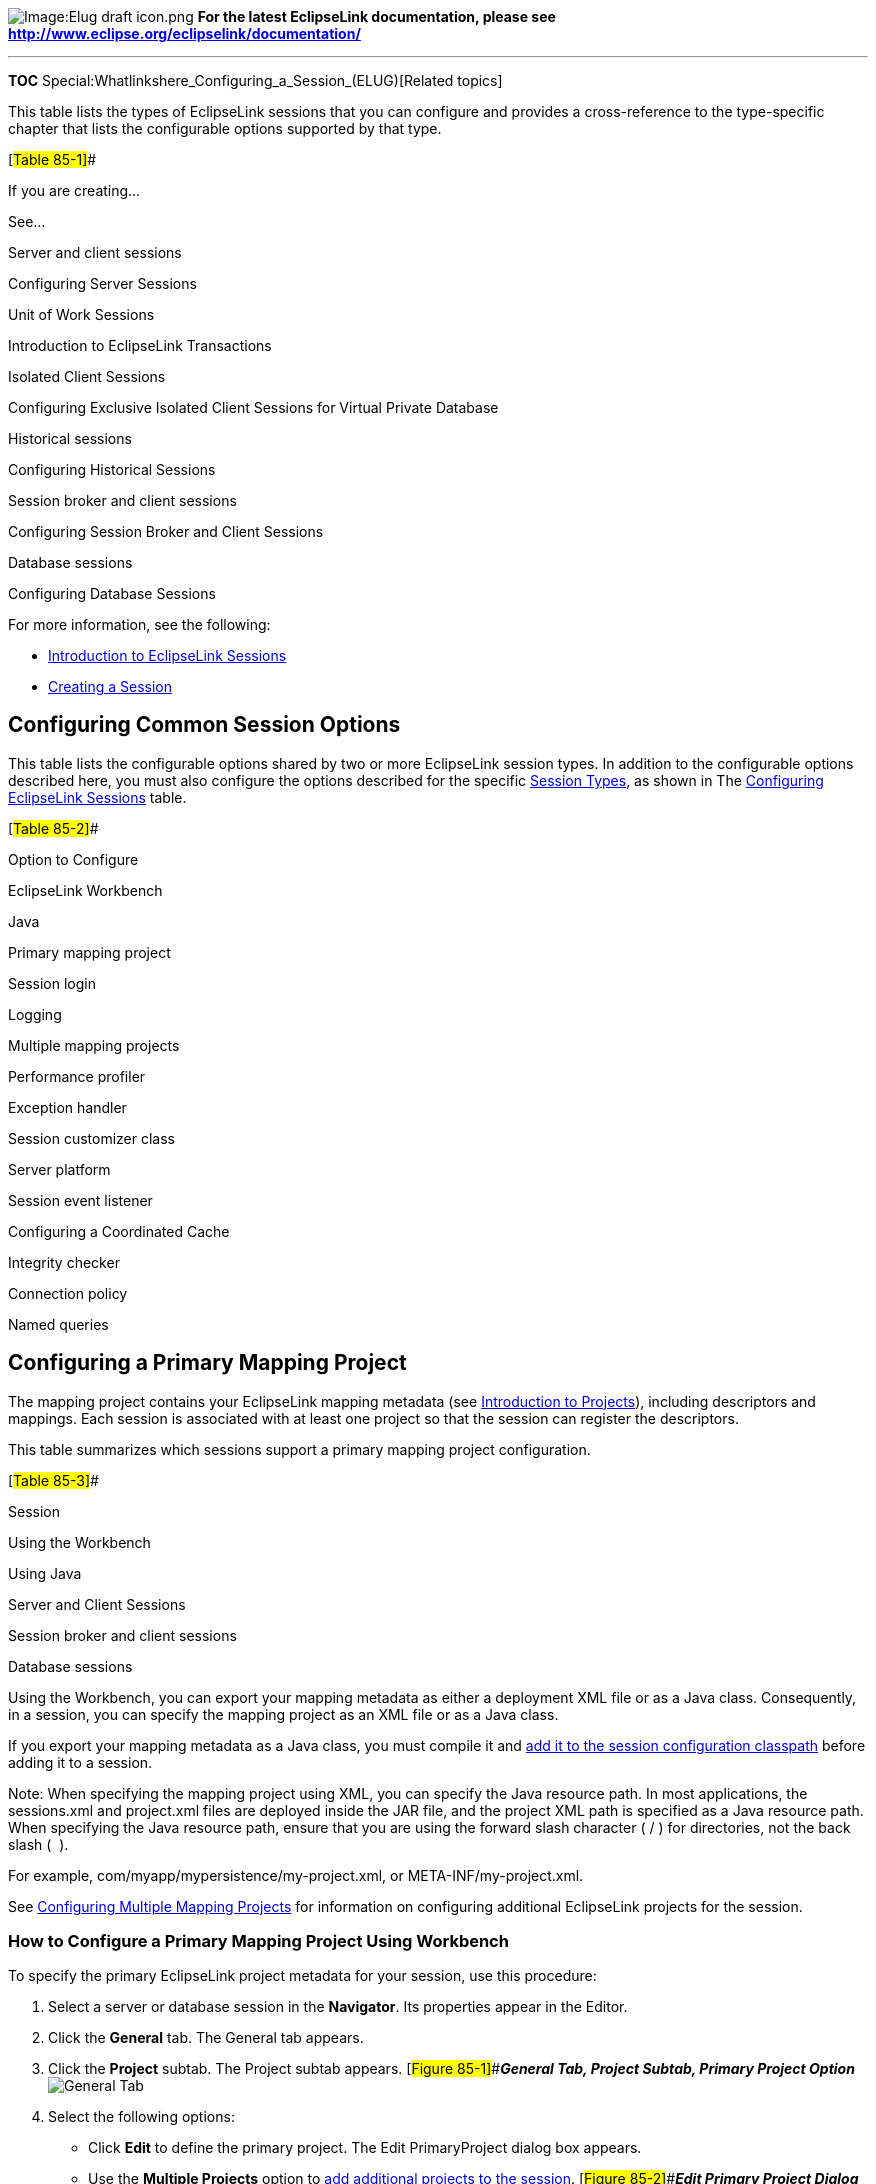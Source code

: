 image:Elug_draft_icon.png[Image:Elug draft
icon.png,title="Image:Elug draft icon.png"] *For the latest EclipseLink
documentation, please see
http://www.eclipse.org/eclipselink/documentation/*

'''''

*TOC* Special:Whatlinkshere_Configuring_a_Session_(ELUG)[Related topics]

This table lists the types of EclipseLink sessions that you can
configure and provides a cross-reference to the type-specific chapter
that lists the configurable options supported by that type.

[#Table 85-1]##

If you are creating…

See…

Server and client sessions

Configuring Server Sessions

Unit of Work Sessions

Introduction to EclipseLink Transactions

Isolated Client Sessions

Configuring Exclusive Isolated Client Sessions for Virtual Private
Database

Historical sessions

Configuring Historical Sessions

Session broker and client sessions

Configuring Session Broker and Client Sessions

Database sessions

Configuring Database Sessions

For more information, see the following:

* link:Introduction%20to%20EclipseLink%20Sessions%20(ELUG)[Introduction
to EclipseLink Sessions]
* link:Creating%20a%20Session%20(ELUG)[Creating a Session]

== Configuring Common Session Options

This table lists the configurable options shared by two or more
EclipseLink session types. In addition to the configurable options
described here, you must also configure the options described for the
specific
link:Introduction%20to%20EclipseLink%20Sessions%20(ELUG)#Session_Types[Session
Types], as shown in The link:#Table_85-1[Configuring EclipseLink
Sessions] table.

[#Table 85-2]##

Option to Configure

EclipseLink Workbench

Java

Primary mapping project

Session login

Logging

Multiple mapping projects

Performance profiler

Exception handler

Session customizer class

Server platform

Session event listener

Configuring a Coordinated Cache

Integrity checker

Connection policy

Named queries

== Configuring a Primary Mapping Project

The mapping project contains your EclipseLink mapping metadata (see
link:Introduction%20to%20Projects_(ELUG)[Introduction to Projects]),
including descriptors and mappings. Each session is associated with at
least one project so that the session can register the descriptors.

This table summarizes which sessions support a primary mapping project
configuration.

[#Table 85-3]##

Session

Using the Workbench

Using Java

Server and Client Sessions

Session broker and client sessions

Database sessions

Using the Workbench, you can export your mapping metadata as either a
deployment XML file or as a Java class. Consequently, in a session, you
can specify the mapping project as an XML file or as a Java class.

If you export your mapping metadata as a Java class, you must compile it
and
link:Creating%20a%20Session%20(ELUG)#Configuring_a_Sessions_Configuration[add
it to the session configuration classpath] before adding it to a
session.

Note: When specifying the mapping project using XML, you can specify the
Java resource path. In most applications, the sessions.xml and
project.xml files are deployed inside the JAR file, and the project XML
path is specified as a Java resource path. When specifying the Java
resource path, ensure that you are using the forward slash character ( /
) for directories, not the back slash (  ).

For example, com/myapp/mypersistence/my-project.xml, or
META-INF/my-project.xml.

See link:#Configuring_Multiple_Mapping_Projects[Configuring Multiple
Mapping Projects] for information on configuring additional EclipseLink
projects for the session.

=== How to Configure a Primary Mapping Project Using Workbench

To specify the primary EclipseLink project metadata for your session,
use this procedure:

[arabic]
. Select a server or database session in the *Navigator*. Its properties
appear in the Editor.
. Click the *General* tab. The General tab appears.
. Click the *Project* subtab. The Project subtab appears.
[#Figure 85-1]##*_General Tab, Project Subtab, Primary Project Option_*
image:sesgen.gif[General Tab, Project Subtab, Primary Project
Option,title="General Tab, Project Subtab, Primary Project Option"]
. Select the following options:
* Click *Edit* to define the primary project. The Edit PrimaryProject
dialog box appears.
* Use the *Multiple Projects* option to
link:#Configuring_Multiple_Mapping_Projects[add additional projects to
the session]. [#Figure 85-2]##*_Edit Primary Project Dialog Box_*
image:editprj.gif[Edit Primary Project Dialog
Box,title="Edit Primary Project Dialog Box"]
. Complete each field on the Edit Primary Project dialog box.

Use this information to enter date in each field of the Edit Primary
Project dialog box:

[width="100%",cols="<9%,<91%",options="header",]
|===
|*Field* |*Description*
|*XML* |Select *XML* to add a mapping project as a deployment XML file.
Click *Browse* to select the file.

|*Class* |Select *Class* to add a mapping project as a _compiled_ Java
class file. Click *Browse* to select the file.
|===

=== How to Configure a Primary Mapping Project Using Java

Using Java, you can register descriptors with a session using the
following API:

* `+Project+` API – Read your `+project.xml+` file (or instantiate your
project class) and create your session using `+Project+` method
`+createServerSession+` or `+createDatabaseSession+`.
* `+Session+` API – Add a descriptor or set of descriptors to a session
using the `+DatabaseSession+` API that the following table lists.
Descriptors should be registered before login, but independent sets of
descriptors can be added after login.

[#Table 85-4]## *_DatabaseSession API for Registering Descriptors_*

[width="100%",cols="<29%,<71%",options="header",]
|===
|*Session Method* |*Description*
|`+addDescriptors(Project)+` |Add to the session all the descriptors
owned by the passed in `+Project+`.

|`+addDescriptors(Vector)+` |Add to the session all the descriptors in
the passed in `+Vector+`.

|`+addDescriptor(Descriptor)+` |Add an individual descriptor to the
session.
|===

== Configuring a Session Login

A session login encapsulates details of data source access for any
session that persists to a data source. The session login overrides any
other login configuration.

This table summarizes which sessions support session login
configuration.

[#Table 85-5]##

Session

Session Login

Server and Client Sessions

Session Broker and Client Sessions

Database Sessions

The session login provides access to a variety of features, including
the following:

* Connection configuration such as whether or not to use external
connection pooling.
* Sequencing configuration (that overrides sequencing configuration made
at the project level, if any).
* Miscellaneous options specific to your chosen data source.
* Properties (arbitrary, application-specific named values).

For more information, see the following:

* link:Introduction%20to%20Data%20Access%20(ELUG)#Data_Source_Login_Types[Data
Source Login Types]
* link:Configuring%20a%20Data%20Source%20Login%20(ELUG)[Configuring a
Data Source Login]

== Configuring Logging

Use the EclipseLink logging framework to record EclipseLink behavior to
a log file or session console.

This table summarizes which sessions support logging configuration.

[#Table 85-6]##

Session

Using the Workbench

Using Java

Server and client sessions

Unit of work sessions

Session broker and client sessions

Database sessions

[width="100%",cols="<100%",]
|===
|*Note*: If the session belongs to a session broker, you must specify
the logging information in the session broker – not in the session
itself.
|===

By default, EclipseLink uses its own native logger. Alternatively, you
can configure EclipseLink to
link:#How_to_Configure_a_Session_to_use_the_java.util.logging_Package[use
the `+java.util.logging+` package].

For more information, see
link:Introduction%20to%20EclipseLink%20Sessions%20(ELUG)#Logging[Logging].

=== How to Configure Logging Using Workbench

To specify the logging information for a session, use this procedure:

[arabic]
. Select a database session in the *Navigator*. Its properties appear in
the Editor.
. Click the *Logging* tab. The Logging tab appears.
[#Figure 85-3]##*_Logging Tab_* image:seslog.gif[Logging
Tab,title="Logging Tab"]
. Complete the Logging fields on the tab.

Use the following information to enter data in each field of the Logging
tab to select the profiler option to use with this session:

Option

Description

No Logging

Select this option to specify that nothing is logged for this session.

Server

Select this option to use logging capabilities of the application server
to which you are deploying this application.

Java

Select this option to use java.util.logging package.

Standard

Select this option to use the EclipseLink logging framework. When
selected, you can optionally configure the following options.

Logging Level

Define the amount of logging information to record (in ascending order
of information):

Config – Log only login, JDBC connection, and database information.

Info (default) – Log the login/logout per sever session, with user name.
After acquiring the session, detailed information is logged.

Warning – Log exceptions that do not force EclipseLink to stop,
including all exceptions not logged with Severe level. This does not
include a stack trace.

Severe – Log exceptions indicating EclipseLink cannot continue, and any
exceptions generated during login. This includes a stack trace.

Fine – Log SQL (including thread information).

Finer – Similar to warning. Includes stack trace.

Finest – Includes additional low-level information.

All – Log everything.

Console

Select this option to display logging information to the standard
console output.

File

Select this option to record logging information in a file. Click Browse
to specify the name and location of the log file.

Options

Select this option to override additional logging option defaults for
Java and Standard logging only.

Log Exception Stack Trace

Select this option to include the stack trace with any exception written
to the log.

Default: For SEVERE messages, log stack trace. For WARNING messages,
only log stack trace at log level FINER or lower.

Print Connection

Select this option to include the connection identifier in any
connection related log messages.

Default: Enabled for all message and log levels.

Print Date

Select this option to include the date and time at which the log message
was generated.

Default: Enabled for all message and log levels.

Print Session

Select this option to include the session name in any session related
log messages.

Default: Enabled for all message and log levels.

Print Thread

Select this option to include the thread name in any thread related log
messages.

Default: Log only at log level FINER or lower.

=== How to Configure Logging Using Session API in Java

If you use EclipseLink native logging (the default), then at run time,
you can configure logging options using
`+org.eclipse.persistence.sessions.Session+` logging API.

The `+Session+` interface defines the following logging methods:

* `+setSessionLog+` – specify the type of logging to use (any
implementor of `+org.eclipse.persistence.logging.SessionLog+`)
* `+dontLogMessages+` – disable logging
* `+setLog+` – specify the `+java.io.Writer+` to which the session logs
messages
* `+setLogLevel+` – specify the level at which the session logs using
`+org.eclipse.persistence.logging.SessionLog+` constants:
** `+OFF+`
** `+SEVERE+`
** `+WARNING+`
** `+INFO+`
** `+CONFIG+`
** `+FINE+`
** `+FINER+`
** `+FINEST+`
** `+ALL+`

This example illustrates how to configure a session to use
`+java.util.logging+` package.

[#Example 85-1]## *_Configuring a Session to Use java.util.logging_*

`+session.setSessionLog(new JavaLog());+`

This example illustrates how to configure a session to use the server
log that OC4J provides. For more information about server logging, see
link:Introduction%20to%20EclipseLink%20Sessions%20(ELUG)#Server_Logging[Server
Logging].

*_Configuring a Session to Use Application Server Logging_*

`+session.setSessionLog(new OjdlLog());+`

This example illustrates how to configure a session to log to a
`+java.io.Writer+`:

[#Example 85-3]## *_Configuring a Session to Log to a java.io.Writer_*

`+session.setLog(myWriter);+`

=== How to Configure a Session to use the java.util.logging Package

If you use `+java.util.logging+` package, then you configure logging
options in the __`+/lib/logging.properties+` file. Messages are written
to zero or multiple destinations based on this configuration file.

If you configure a session to use `+java.util.logging+` package,
consider the following:

* link:#logging.properties[logging.properties]
* link:#Formatters[Formatters]
* link:#Namespace[Namespace]

==== logging.properties

Configure the `+logging.properties+` file as this example illustrates:

[#Example 85-4]## *_java.util.logging Configuration in
logging.properties_*

[source,java]
----
 handlers = java.util.logging.ConsoleHandler
 java.util.logging.ConsoleHandler.level = CONFIG
 java.util.logging.ConsoleHandler.formatter = org.eclipse.persistence.logging.LogFormatter
 org.eclipse.persistence.LoggingSession.connection.level = CONFIG
----

For information about the types of formatters available, see
link:#Formatters[Formatters].

==== Formatters

EclipseLink provides two formatters: `+LogFormatter+` and
`+XMLLogFormatter+`. They override the `+SimpleFormatter+` and
`+XMLFormatter+` `+java.util.logging+` formatters and always log session
and connection info when available. They also log thread and exception
stack trace information at certain levels as specified by the logging
level.

==== Namespace

Namespace is supported for `+java.util.logging+`. This table lists the
static constants defined in
`+org.eclipse.persistence.sessions.SessionLog+` for EclipseLink
components and the corresponding strings in `+logging.properties+`.

[#Table 85-7]## *_Logging Property FIle Names_*

[width="100%",cols="<25%,<75%",options="header",]
|===
|*SessionLog* |*logging.properites*
|Not Applicable |`+org.eclipse.persistence+`
|Not Applicable |`+org.eclipse.persistence.+`
|`+SQL+` |`+org.eclipse.persistence.+``+.sql+`
|`+TRANSACTION+` |`+org.eclipse.persistence.+``+.transaction+`
|`+EVENT+` |`+org.eclipse.persistence.+``+.event+`
|`+CONNECTION+` |`+org.eclipse.persistence.+``+.connection+`
|`+QUERY+` |`+org.eclipse.persistence.+``+.query+`
|`+CACHE+` |`+org.eclipse.persistence.+``+.cache+`
|`+PROPAGATION+` |`+org.eclipse.persistence.+``+.propagation+`
|`+SEQUENCING+` |`+org.eclipse.persistence.+``+.sequencing+`
|`+EJB+` |`+org.eclipse.persistence.+``+.ejb+`
|`+EJB_OR_METADATA+` |`+org.eclipse.persistence.+``+.ejb_or_metadata+`
|`+WEAVER+` |`+org.eclipse.persistence.+``+.weaver+`
|`+PROPERTIES+` |`+org.eclipse.persistence.+``+.properties+`
|`+SERVER+` |`+org.eclipse.persistence.+``+.server+`
|===

In the `+logging.properties+` names listed in the
link:#Table_85-7[Logging Property FIle Names] table, note that is the
name of the session that the application is running in. For example, if
the name of the session is `+MyApplication+`, then you would use
`+org.eclipse.persistence.MyApplication.sql+` for the SQL logging
property.

An application can also define its own namespace and write to it through
the logging API, as long as the logger for that namespace is defined in
the logging configuration. Otherwise messages are written to the parent
logger, `+org.eclipse.persistence.+`.

== Configuring Multiple Mapping Projects

Each session is associated with at least
link:#Configuring_a_Primary_Mapping_Project[one mapping project]. You
can include additional EclipseLink mapping projects for a session.

This table summarizes which sessions support additional mapping project
configuration.

[#Table 85-8]##

Session

Using the Workbench

Using Java

Server and client sessions

Session Broker and Client Sessions

Database sessions

=== How to Configure Multiple Mapping Projects Using Workbench

To specify additional EclipseLink projects for your session, use this
procedure:

[arabic]
. Select a server or database session in the *Navigator*. Its properties
appear in the Editor.
. Click the *General* tab. The General tab appears.
. Click the *Project* subtab. The Project subtab appears.
[#Figure 85-4 ]##*_General Tab, Project Subtab, Multiple Projects
Options_* image:sesgenad.gif[General Tab, Project Subtab, Multiple
Projects
Options,title="General Tab, Project Subtab, Multiple Projects Options"]
. Select *Multiple Projects* option. The Multiple Projects subtab
appears.
. Click the *Multiple Projects* subtab.
+
*_General Tab, Multiple Projects Subtab_* image:sesadv.gif[General Tab,
Multiple Projects Subtab,title="General Tab, Multiple Projects Subtab"]
. To add an additional mapping project to this session, click *Add*. For
more information, see
link:#Configuring_a_Primary_Mapping_Project[Configuring a Primary
Mapping Project]. To remove EclipseLink mapping projects, select the
project file and click *Remove*.

=== How to Configure Multiple Mapping Projects Using Java

Using Java, you can register descriptors from more than one project with
a session using the `+DatabaseSession+` API that this table lists. You
can register descriptors before login, but you can add independent sets
of descriptors after login.

[#Table 85-9]## *_DatabaseSession API for Registering Descriptors_*

[width="100%",cols="<26%,<74%",options="header",]
|===
|*Session Method* |*Description*
|`+addDescriptors(Project)+` |Add additional descriptor to the session
in the form of a project.

|`+addDescriptors(Vector)+` |Add a vector of individual descriptor files
to the session in the form of a project.

|`+addDescriptor(Descriptor)+` |Add individual descriptor to the
session.
|===

== Configuring a Performance Profiler

To successfully improve the performance of an EclipseLink application,
you must measure performance before and after each optimization.
EclipseLink provides a variety of built-in performance measuring
features (known as profilers) that you can configure at the session
level.

This table summarizes which sessions support performance profiler
configuration.

[#Table 85-10]##

Session

Using the Workbench

Using Java

Server and client sessions

Session broker and client sessions

Database sessions

EclipseLink provides the following profilers:

* EclipseLink profiler: logs performance statistics for every executed
query in a given session (see
link:Optimizing%20the%20EclipseLink%20Application%20(ELUG)#Measuring_EclipseLink_Performance_with_the_EclipseLink_Profiler[Measuring
EclipseLink Performance with the EclipseLink Profiler])

=== How to Configure a Performance Profiler Using Workbench

To specify the type of profiler in a session, use this procedure:

[arabic]
. Select a session in the *Navigator*. Its properties appear in the
Editor.
. Click the *Options* tab. The Options tab appears. *_Options Tab,
Profiler Options_* image:sespro.gif[Options Tab, Profiler
Options,title="Options Tab, Profiler Options"]
. Complete the *Profiler* field on the tab.

Use the following information to select the profiler option to use with
this session:

Option

Description

No Profiler

Disable all profiling.

Standard (EclipseLink)

Enable EclipseLink profiling. For more information, see the following:

How to Configure the EclipseLink Performance Profiler

Measuring EclipseLink Performance with the EclipseLink Profiler

=== How to Configure a Performance Profiler Using Java

You can use Java to configure a session with a profiler using
`+Session+` method `+setProfiler+`, as this example shows.

[#Example 85-5]## *_Configuring a Session with an EclipseLink Profiler_*

`+session.setProfiler(new PerformanceProfiler());+`

To end a profiling session, use `+Session+` method `+clearProfiler+`.

== Configuring an Exception Handler

You can associate a single exception handling class with each session.
This class must implement the
`+org.eclipse.persistence.exceptions.ExceptionHandler+` interface.

This table summarizes which sessions support exception handler
configuration.

[#Table 85-11]## *_Session Support for Exception Handler Configuration_*

Session

Using the Workbench

Using Java

Server and client sessions

Session broker and client sessions

Database sessions

For an example exception handler implementation, see
link:#How_to_Configure_an_Exception_Handler_Using_Java[Using Java].

For more information, see
link:Introduction%20to%20EclipseLink%20Sessions%20(ELUG)#Exception_Handlers[Exception
Handlers].

=== How to Configure an Exception Handler Using Workbench

To specify the exception handler class in a session, use this procedure:

[arabic]
. Select a session in the *Navigator*. Its properties appear in the
Editor.
. Click the *Options* tab. The Options tab appears. *_Options Tab,
Exception Handler Field_* image:sescust.gif[Options Tab, Exception
Handler Field,title="Options Tab, Exception Handler Field"]
. Complete the *Exception Handler* field.
. Click *Browse* and select the exception handler class for this
session.

=== How to Configure an Exception Handler Using Java

This example shows an example exception handler implementation. In this
implementation, the exception handler always tries to reestablish the
connection if it has been reset by peer, but only retries a query if it
is an instance of `+ReadQuery+`. Note that this exception handler either
returns the result of the reexecuted `+ReadQuery+` or throws an
exception.

[#Example 85-6]## *_Implementing an Exception Handler_*

[source,java]
----
 session.setExceptionHandler(
   new ExceptionHandler() {
     public Object handleException(RuntimeException exception) {
       if (exception instanceof DatabaseException) {
         DatabaseException dbex = (DatabaseException) exception;
         if ((dbex.getInternalException() instanceof SQLException) &&
            (((SQLException) dbex.getInternalException()).getErrorCode() == MyDriver.CONNECTION_RESET_BY_PEER)) {
            dbex.getAccessor().reestablishConnection(dbex.getSession());
            if (dbex.getQuery() instanceof ReadQuery) {
              return dbex.getSession().executeQuery(dbex.getQuery(), dbex.getQuery().getTranslationRow());
            }
            throw exception;
         }
       }
       throw exception;
     }
   }
 );
----

[width="100%",cols="<100%",]
|===
|*Note*: Unhandled exceptions must be rethrown by the exception handler
code.
|===

== Configuring a Session Customizer Class

A session customizer class is a Java class that implements the
`+org.eclipse.persistence.internal.sessions.factories.SessionCustomizer+`
interface and provides a default (zero-argument) constructor. You can
use a session customizer to customize a session at run time on a loaded
session before login occurs, similar to how you can use an
link:Configuring%20a%20Descriptor%20(ELUG)#Configuring_Amendment_Methods[amendment
method to customize a descriptor]) For example, you can use a session
customizer class to define and register session event listeners with the
session event manager (see
link:#Configuring_Session_Event_Listeners[Configuring Session Event
Listeners]).

This table summarizes which sessions support customizer class
configuration.

[#Table 85-12]## *_Session Support for Customizer Class Configuration_*

Session

Using the Workbench

How to Use Java

Server and client sessions

Session broker and client sessions

Database sessions

For more information, see
link:Introduction%20to%20EclipseLink%20Sessions%20(ELUG)#Session_Customization[Session
Customization].

=== How to Configure Customizer Class Using Workbench

To specify the session customizer class in a session, use this
procedure:

[arabic]
. Select a session in the *Navigator*. Its properties appear in the
Editor.
. Click the *Options* tab. The Options tab appears. *_Options Tab,
Session Customizer Class Field_* image:sestran.gif[Options Tab, Session
Customizer Class
Field,title="Options Tab, Session Customizer Class Field"]
. Complete the *Session Customizer Class* field.
. Click *Browse* and select the customizer class for this session.

=== How to Configure Customizer Class Using Java

When using Java, create a customize class that implements the
`+org.eclipse.persistence.internal.sessions.factories.SessionCustomizer+`
interface. This example illustrates the creation of the session
customizer. The `+customize+` method contains the configuration of the
`+Login+` owned by the `+Session+` with the appropriate transaction
isolation.

[#Example 85-7]## *_Creating a SessionCustomizer Class_*

[source,java]
----
 import  org.eclipse.persistence.internal.sessions.factories.SessionCustomizer;
 import org.eclipse.persistence.sessions.Session;
 import org.eclipse.persistence.sessions.DatabaseLogin;

 public class EmployeeSessionCustomizer implements SessionCustomizer {

     public void customize(Sesssion session) {
         DatabaseLogin login = (DatabaseLogin)session.getDatasourceLogin();
         login.setTransactionIsolation(DatabaseLogin.TRANSACTION_READ_UNCOMMITTED);
     }
 }
----

== Configuring the Server Platform

The EclipseLink server platform defines how a session integrates with a
Java EE server including the following:

* Run-time services: Enables the deployment of a Java Management
Extensions (JMX) MBean that allows monitoring of the EclipseLink
session.
* External transaction controller: Integrates the EclipseLink session
with the server’s Java Transaction API (JTA) service. This should always
be used when using EJB or JTA transactions. You configure EclipseLink to
integrate with the container’s external transaction service by
specifying an EclipseLink external transaction controller. For more
information on external transaction services, see
link:Introduction%20to%20EclipseLink%20Transactions_(ELUG)#Unit_of_Work_Transaction_Demarcation[Unit
of Work Transaction Demarcation].

This table summarizes which sessions support a server platform.

[#Table 85-13]## *_Session Support for Server Platform_*

Session

Using the Workbench

Using Java

Server and client sessions

Session broker and client sessions

Database sessions

=== How to Configure the Server Platform Using Workbench

To specify the server platform options for a session, use this
procedure:

[arabic]
. Select a session in the *Navigator*. Its properties appear in the
Editor.
. Click the *General* tab. The General tab appears.
. Click the *Server Platform* subtab. The Server Platform subtab
appears. *_General Tab, Server Platform Subtab_* image:sessp.gif[General
Tab, Server Platform Subtab,title="General Tab, Server Platform Subtab"]
. Enter complete each field on the Server Platform subtab.

Use the following information to enter data in each field of the Server
Platform subtab:

Field

Description

Server Platform

Check this field if you intend to deploy your application to a Java EE
application server.

If you check this field, you must configure the target application
server by selecting a Platform.

Platform

Select the Java EE application server to which you will deploy your
application.

EclipseLink supports the following Java EE application servers:

OC4J 10.1.3

SunAS 9

WebLogic 10.3

WebLogic 10

WebLogic 9.0

WebSphere 6.1

JBoss 4.2.2

JBoss 4.2.2

GlassFish 2.1

GlassFish 3

Custom

EclipseLink supports the following Java Servlet container servers:

Tomcat 6

For detailed information about supported application server versions and
configuration requirements, see Integrating EclipseLink with an
Application Server. Select Custom if you have created your own
org.eclipse.persistence.platform.server.ServerPlatform class to use an
application server not currently supported by EclipseLink or to override
an existing ServerPlatform. If you select Custom, you must specify your
custom ServerPlatform class by selecting a Server Platform Class.

The server platform you select overrides the default server platform set
at the sessions configuration leve.

Enable Runtime Services

Check this field to configure the EclipseLink runtime to enable the
deployment of a JMX MBean that allows monitoring of the EclipseLink
session.

Enable External Transaction Controller (JTA)

Check this field if you intend to integrate your application with an
external transaction controller. For more information, see Unit of Work
Transaction Demarcation.

If you configure Platform for a Java EE application server that
EclipseLink supports, the EclipseLink runtime will automatically select
the appropriate external transaction controller class.

If you configure Platform as Custom, you must specify an external
transaction controller class by selecting an External Transaction
Controller.

Server Platform Class

This option is only available if you configure Platform as Custom.

Click Browse to select your custom ServerPlatform class.

Transaction Controller Class (JTA)

This option is only available if you configure Platform as Custom.

If you checked Enable External Transaction Controller (JTA), click
Browse to select the transaction controller class that corresponds with
your custom ServerPlatform class.

=== How to Configure the Server Platform Using Java

When using Java, you must pass the session in a server platform
constructor. This example illustrates using a session customizer (see
link:Customizing%20the%20EclipseLink%20Application_(ELUG)#Using_the_Session_Customizer_Class[Using
the Session Customizer Class]) to configure a session with a server
platform from the `+org.eclipse.persistence.platform.server+` package.

[#Example 85-8]## *_Configuring a Session with a Server Platform_*

[source,java]
----
 import org.eclipse.persistence.internal.sessions.factories.SessionCustomizer;
 ...
 public class MySessionCustomizer implements SessionCustomizer {
    public void customize (Session session) {
       Server server = (Server)session;
       server.setServerPlatform(new Oc4j_11_1_1_Platform(DatabaseSession)server)):
    }
 }
----

== Configuring Session Event Listeners

As you perform persistence operations with a session, the session
produces various events (see
link:Introduction%20to%20EclipseLink%20Sessions%20(ELUG)#Session_Event_Manager_Events[Session
Event Manager Events]) that the EclipseLink runtime uses to coordinate
its various components. You can configure a session with one or more
link:Introduction%20to%20EclipseLink%20Sessions%20(ELUG)#Session_Event_Listeners[session
event listeners] to customize session behavior and debug session
operations. For example, session event listeners play an important role
in the
link:Configuring%20Exclusive%20Isolated%20Client%20Sessions%20for%20Virtual%20Private%20Database%20(ELUG)#Configuring_Exclusive_Isolated_Client_Sessions_for_Virtual_Private_Database[configuration
of isolated sessions].

This table summarizes which sessions support event listeners
(SessionEventListener).

[#Table 85-14]## *_Session Support for Event Listeners_*

Session

Using the Workbench

Using Java

Server and client sessions

Session broker and client sessions

Database sessions

=== How to Configure Session Event Listeners Using Workbench

*Session Event Listeners*

To specify the event listener class in a session, use this procedure:

[arabic]
. Select a session in the *Navigator*. Its properties appear in the
Editor.
. Click the *Options* tab. The Options tab appears. *_Options Tab, Event
Listeners field_* image:sesevnt.gif[Options Tab, Event Listeners
field,title="Options Tab, Event Listeners field"]
. To add a new event listener, click *Add*, then select the event
listener class for this session. To remove an existing event listener,
select the *Event Listener* and click *Remove*.

=== How to Configure Session Event Listeners Using Java

This example illustrates how to use Java to register a session event
listener with a session. EclipseLink provides a `+SessionEventAdapter+`
to simplify creating a `+SessionEventListener+`. The
`+SessionEventAdapter+` provides a default implementation of all the
methods of the `+SessionEventListener+` interface. You need only
override the specific methods of interest. Typically, you would define
session event listeners in a
link:#Configuring_a_Session_Customizer_Class[session customizer class].

[#Example 85-9]## *_Using the Session Event Adapter to Create a Session
Event Listener_*

[source,java]
----
 ...
 SessionEventAdapter myEventListener = new SessionEventAdapter() {
     // Listen for PostCommitUnitOfWork events
     public void postCommitUnitOfWork(SessionEvent event) {
         // Call the handler routine
         unitOfWorkCommitted();
     }
 };
 mySession.getEventManager().addListener(myEventListener);
 ...
----

For information on how to add logging to your listeners, see
link:Introduction%20to%20EclipseLink%20Sessions%20(ELUG)#Logging[Logging].

== Configuring the Integrity Checker

When you log into a session, EclipseLink initializes and validates the
descriptors you registered with it. By configuring the integrity
checker, you can customize this validation process to do the following:

* link:#Check_Database[Check Database]
* link:#Catch_All_Exceptions[Catch All Exceptions]
* link:#Catch_Instantiation_Policy_Exceptions[Catch Instantiation Policy
Exceptions]

This table summarizes which sessions support descriptor integrity
checking configuration.

[#Table 85-15]## *_Session Support for Checking Descriptor Integrity_*

Session

Using the Workbench

Using Java

Server and client sessions

Session broker and client sessions

Database sessions

*Check Database*

The `+IntegrityChecker+` method `+setShouldCheckDatabase+` specifies
whether or not the integrity checker should verify the descriptor’s
metadata against the database metadata. This will report any errors due
to missing or incorrect table or fields specified in the descriptors.
This is turned off by default as it adds a significant overhead to
connecting a session.

*Catch All Exceptions*

By default, the integrity checker catches all exceptions that occur
during initialization, and throws a single exception at the end of
initialization reporting all of the errors detected. If you only want
the first exception encountered, you can disable this feature using
`+IntegrityChecker+` method `+setShouldCatchExceptions(false)+`.

*Catch Instantiation Policy Exceptions*

By default, the integrity checker tests the default or configured
constructor for each descriptor initialized in the session. To disable
this feature, use `+IntegrityChecker+` method
`+setShouldCheckInstantiationPolicy(false)+`.

=== How to Configure the Integrity Checker Using Java

As this example shows, you can configure the integrity checker
validation process.

[#Example 85-10]## *_Configuring the Integrity Checker_*

[source,java]
----
 session.getIntegrityChecker().setShouldCheckDatabase(true);
 session.getIntegrityChecker().setShouldCatchExceptions(false);
 session.getIntegrityChecker().setShouldCheckInstantiationPolicy(false);
 session.login();
----

== Configuring Connection Policy

Using a connection policy, you can control how an EclipseLink session
acquires and uses read and write connections, including the following:

* link:#Exclusive_Write_Connections[Exclusive Write Connections]
* link:#Lazy_Connection_Acquisition[Lazy Connection Acquisition]

This table summarizes which sessions support connection policy
configuration.

[#Table 85-16]## *_Session Support for Connection Policy_*

Session

Using Workbench

Using Java

Server and client sessions

Session broker and client sessions

Database sessions

*Exclusive Write Connections*

An exclusive connection is one that EclipseLink allocates to a client
session for reading (of isolated data) and writing for the duration of
the client session’s life cycle.

By default, exclusive connections are not used and a client session uses
the server session’s read connection pool for all non-pessimistic read
queries. A connection is obtained from the read connection pool for each
read query execution and released back to the pool after the query is
executed. A connection is only obtained from the write connection pool
for the unit of work commit operation, or, potentially, earlier if data
modify queries, or read queries using pessimistic locking are used. The
connection will be release back to the write connection pool after the
unit of work is committed or released. Exclusive connections are
provided for use with database read security or Virtual Private Database
(VPD) support. When using an exclusive connection, you will obtain it
from the server session’s write connection pool. When you acquire the
client, the exclusive connection will be used for read queries to
isolated classes (see
link:Introduction%20to%20EclipseLink%20Sessions%20(ELUG)#Isolated_Client_Sessions[Isolated
Client Sessions]), exclusive read queries, pessimistic read queries, and
for the unit of work commit operation. The exclusive connection will
only be released when the client session is released. EclipseLink still
acquires a shared connection from the read connection pool for reading
nonisolated data. If you use a JTA-managed external connection pool with
exclusive connections, do not reuse a client session across JTA
transaction boundaries, as the physical JTA database connection is
released and acquired from the connection pool relative to the JTA
transaction life cycle. A new client session, or the active unit of
work, should be used for each JTA transaction. For more information, see
link:Configuring%20an%20Internal%20Connection%20Pool%20(ELUG)#Configuring_Exclusive_Read_Connections[Configuring
Exclusive Read Connections].

You can also configure exclusive connections on a
client-session-by-client-session basis (see
link:Acquiring%20and%20Using%20Sessions%20at%20Run%20Time%20(ELUG)#How_to_Acquire_a_Client_Session_that_Uses_Exclusive_Connections[How
to Acquire a Client Session that Uses Exclusive Connections]) and for
named queries (see
link:Configuring%20a%20Descriptor%20(ELUG)#Configuring_Named_Query_Advanced_Options[Configuring
Named Query Advanced Options]).

[width="100%",cols="<100%",]
|===
|*Note*: If any client session contains an exclusive connection, you
must release the session (see
link:Acquiring%20and%20Using%20Sessions%20at%20Run%20Time%20(ELUG)#Logging_Out_of_a_Session[Logging
Out of a Session]) when you are finished using it. We do not recommend
relying on the finalizer to release the connection when the session is
garbage-collected. If you are using an active unit of work in a JTA
transaction, you do not need to release the client session–the unit of
work will release it after the JTA transaction completes.
|===

*Lazy Connection Acquisition*

By default, EclipseLink acquires write connections lazily, when you
perform the first unit of work commit operation, exclusive read query,
or pessimistic read query with your client session. The write connection
will also be released after each unit of work it committed or released.

Alternatively, you can configure EclipseLink to acquire the write
connection at the time you acquire a client session, and release the
connection when you release the client session.

You can also configure lazy connection acquisition on a
client-session-by-client-session basis (see
link:Acquiring%20and%20Using%20Sessions%20at%20Run%20Time%20(ELUG)#How_to_Acquire_a_Client_Session_that_Does_Not_Use_Lazy_Connection_Allocation[How
to Acquire a Client Session that Does Not Use Lazy Connection
Allocation]).

=== How to Configure Connection Policy Using Workbench

To specify the connection policy in a session, use this procedure:

[arabic]
. Select a session in the *Navigator*. Its properties appear in the
Editor.
. Click the *Connection Policy* tab. The Connection Policy tab appears.
*_Connection Policy Tab_* image:sescpol.gif[Connection Policy
Tab,title="Connection Policy Tab"]

=== How to Configure Connection Policy Using Java

To configure whether or not an exclusive connection is allocated to a
particular isolated session, use the
`+org.eclipse.persistence.sessions.server.ConnectionPolicy+` method
`+setExclusiveMode+`. You can set the `+ExclusiveMode+` to one of the
following:

* `+Transactional+` - triggers the creation of a `+ClientSession+`. You
can also enable this option by selecting *Acquire Connections Lazily* in
link:#How_to_Configure_Connection_Policy_Using_TopLink_Workbench[Workbench].
* `+Isolated+` - triggers the creation of an
`+ExclusiveIsolatedClientSession+`. You can also enable this option by
selecting *Acquire Exclusive Connection* in
link:#How_to_Configure_Connection_Policy_Using_TopLink_Workbench[Workbench].
* `+Asways+` - also triggers the creation of an
`+ExclusiveIsolatedClientSession+`. Note that this mode allows the usage
of an exclusive connection without requiring isolation. You cannot use
Workbench to set this option.

To define a map of properties used to support an isolated session, use
the following `+ConnectionPolicy+` methods:

* `+setProperty(Object key, Object value)+`: Adds the property `+value+`
to the `+Map+` under `+key+`, overwriting the existing value if `+key+`
already exists in the `+Map+`. Note that these properties are not
specifically geared toward an isolated client session. EclipseLink
runtime makes them available during the creation of a client session in
a `+PostAcquireExclusiveConnection+` event, but does not pass them to
any event. Instead, it keeps these properties in the
`+ConnectionPolicy+`, which, in turn, is kept by the client session.
* `+Object getProperty(Object key)+`: Returns the value associated with
`+key+` as an `+Object+`.
* `+boolean hasProperties+`: Returns `+true+` if one or more properties
exist in the `+Map+`; otherwise returns false.

The EclipseLink runtime passes this `+Map+` into `+SessionEvent+` events
`+PostAcquireExclusiveConnection+` and `+PreReleaseExclusiveConnection+`
so that your implementation can make the appropriate PL/SQL calls to the
underlying database platform (see
link:Configuring%20Exclusive%20Isolated%20Client%20Sessions%20for%20Virtual%20Private%20Database%20(ELUG)#Using_PostAcquireExclusiveConnection_Event_Handler[Using
PostAcquireExclusiveConnection Event Handler] and
link:Configuring%20Exclusive%20Isolated%20Client%20Sessions%20for%20Virtual%20Private%20Database%20(ELUG)#Using_PreReleaseExclusiveConnection_Event_Handler[Using
PreReleaseExclusiveConnection Event Handler]).

To configure the session to use a named connection pool, use the
`+ConnectionPool+` constructor that takes a `+String+` connection pool
name as an argument, as follows:

`+Session clientSession = server.acquireClientSession(new ConnectionPolicy("myConnectionPool"));+`

== Configuring Named Queries at the Session Level

A *named query* is an EclipseLink query that you create and store, by
name, in a session for later retrieval and execution. Named queries
improve application performance, because they are prepared once and they
(and all their associated supporting objects) can be efficiently reused
thereafter making them well-suited for frequently executed operations.

If a named query is global to a project, configure it at the session
level. Alternatively, you can configure a named query at the descriptor
level (see
link:Configuring%20a%20Descriptor%20(ELUG)#Configuring_Named_Queries_at_the_Descriptor_Level[Configuring
Named Queries at the Descriptor Level]).

Use named queries to specify SQL, EJB QL, or EclipseLink `+Expression+`
queries to access your data source.

This table summarizes which sessions support named query configuration.

[#Table 85-17]##

Session

Using the Workbench

Using Java

Server and client sessions

Session broker and client sessions

Database sessions

After you create a named query, you can execute it by name on the
EclipseLink session (see
link:Using%20Basic%20Query%20API%20(ELUG)#Using_Named_Queries[Using
Named Queries]).

For more information about named queries, see
link:Introduction%20to%20EclipseLink%20Queries%20(ELUG)#Named_Queries[Named
Queries].

=== How to Configure Named Queries at the Session Level Using Java

You can store a query by name in a `+Session+` using `+Session+` method
`+addQuery(String name, DatabaseQuery query)+`.

'''''

_link:EclipseLink_User's_Guide_Copyright_Statement[Copyright Statement]_

Category:_EclipseLink_User's_Guide[Category: EclipseLink User’s Guide]
Category:_Release_1[Category: Release 1] Category:_Task[Category: Task]
